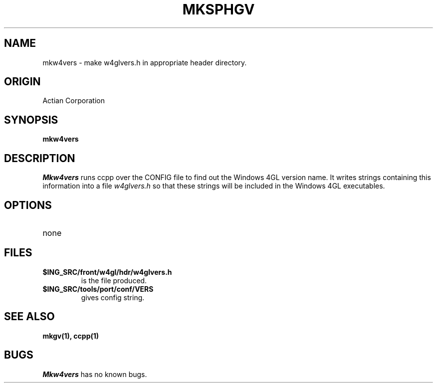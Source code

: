 .TH MKSPHGV 1 "Ingres" "Actian Corporation" "Actian Corporation"
.\" History:
.\"	25-Jan-1991 (andys)
.\"		Written.
.\"	29-Mar-1991 (jab)
.\"		Copied to W4GL04 project library.
.\"	12-Feb-1992 (jab)
.\"		Modified to create w4glvers.h instead.
.ta 8n 16n 24n 32n 40n 48n 56n
.SH NAME
mkw4vers \- make w4glvers.h in appropriate header directory.
.SH ORIGIN
Actian Corporation
.SH SYNOPSIS
.B mkw4vers
.SH DESCRIPTION
.I Mkw4vers
runs ccpp over the CONFIG file to find out the Windows\04GL version
name. It writes strings containing this information into a file
.I w4glvers.h
so that these strings will be included in the Windows\04GL
executables.
.SH OPTIONS
.TP
none
.SH FILES
.TP
.B $ING_SRC/front/w4gl/hdr/w4glvers.h
is the file produced.
.TP
.B $ING_SRC/tools/port/conf/VERS
gives config string.
.SH "SEE ALSO"
.BR mkgv(1),
.BR ccpp(1)
.SH BUGS
.I Mkw4vers
has no known bugs.
